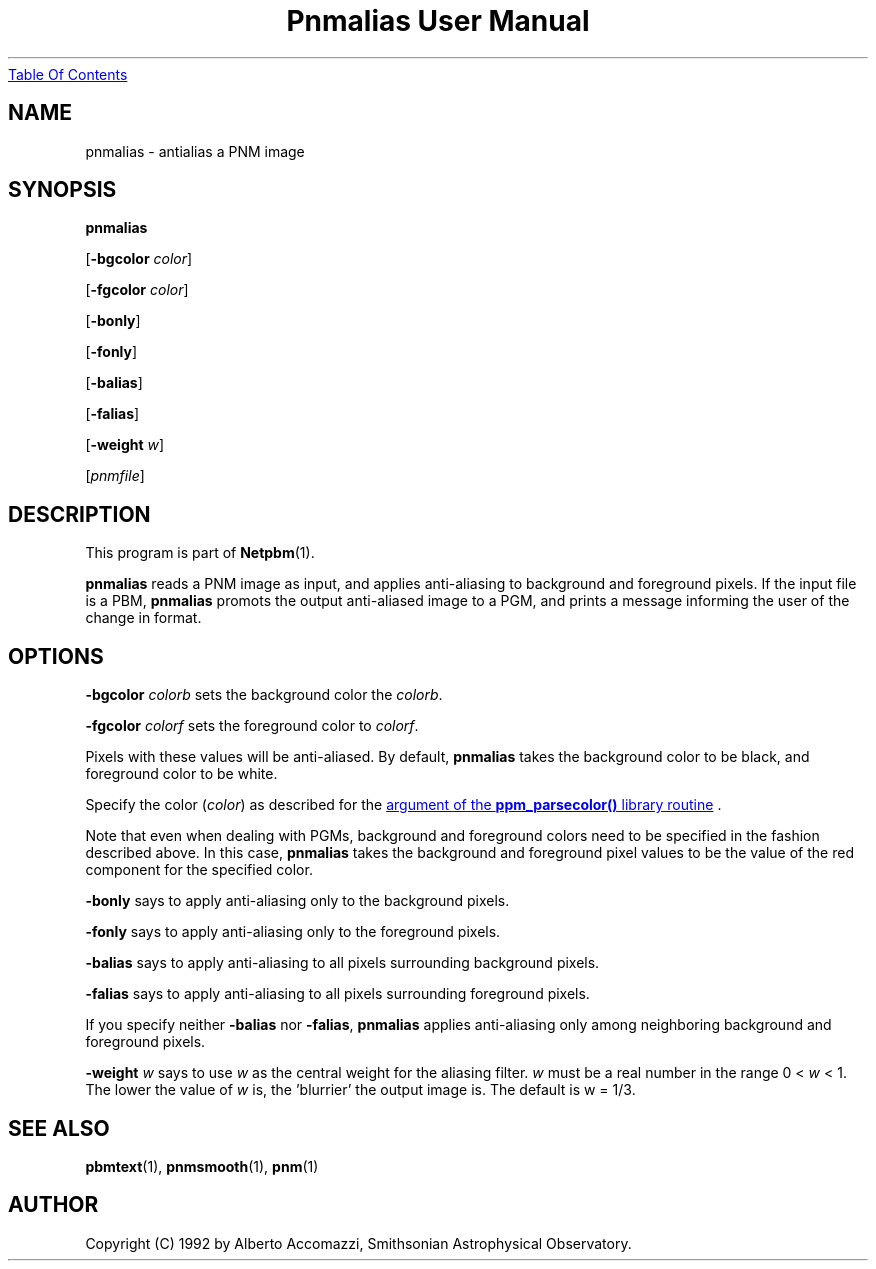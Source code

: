 ." This man page was generated by the Netpbm tool 'makeman' from HTML source.
." Do not hand-hack it!  If you have bug fixes or improvements, please find
." the corresponding HTML page on the Netpbm website, generate a patch
." against that, and send it to the Netpbm maintainer.
.TH "Pnmalias User Manual" 0 "15 March 2004" "netpbm documentation"
.UR pnmalias.html#index
Table Of Contents
.UE
\&

.UN lbAB
.SH NAME

pnmalias - antialias a PNM image

.UN lbAC
.SH SYNOPSIS

\fBpnmalias\fP

[\fB-bgcolor\fP \fIcolor\fP]

[\fB-fgcolor\fP \fIcolor\fP]

[\fB-bonly\fP]

[\fB-fonly\fP]

[\fB-balias\fP]

[\fB-falias\fP]

[\fB-weight\fP \fIw\fP]

[\fIpnmfile\fP]

.UN lbAD
.SH DESCRIPTION
.PP
This program is part of
.BR Netpbm (1).
.PP
\fBpnmalias\fP reads a PNM image as input, and applies
anti-aliasing to background and foreground pixels.  If the input file
is a PBM, \fBpnmalias\fP promots the output anti-aliased image to a
PGM, and prints a message informing the user of the change in format.

.UN lbAE
.SH OPTIONS
.PP
\fB-bgcolor\fP \fIcolorb\fP sets the background color the
\fIcolorb\fP.
.PP
\fB-fgcolor\fP \fIcolorf\fP sets the foreground color to
\fIcolorf\fP.
.PP
Pixels with these values will be anti-aliased.  By default,
\fBpnmalias\fP takes the background color to be black, and foreground
color to be white.
.PP
Specify the color (\fIcolor\fP) as described for the 
.UR libppm.html#colorname
argument of the \fBppm_parsecolor()\fP library routine
.UE
\&.
.PP
Note that even when dealing with PGMs, background and foreground
colors need to be specified in the fashion described above.  In this
case, \fBpnmalias\fP takes the background and foreground pixel values
to be the value of the red component for the specified color.
.PP
\fB-bonly\fP says to apply anti-aliasing only to the background pixels.
.PP
\fB-fonly\fP says to apply anti-aliasing only to the foreground pixels.
.PP
\fB-balias\fP says to apply anti-aliasing to all pixels surrounding
background pixels.
.PP
\fB-falias\fP says to apply anti-aliasing to all pixels surrounding
foreground pixels.
.PP
If you specify neither \fB-balias\fP nor \fB-falias\fP,
\fBpnmalias\fP applies anti-aliasing only among neighboring
background and foreground pixels.
.PP
\fB-weight\fP \fIw\fP says to use \fIw\fP as the central weight
for the aliasing filter.  \fIw\fP must be a real number in the range
0 < \fIw\fP < 1.  The lower the value of \fIw\fP is, the
\&'blurrier' the output image is.  The default is w = 1/3.

.UN lbAF
.SH SEE ALSO
.BR pbmtext (1),
.BR pnmsmooth (1),
.BR pnm (1)

.UN lbAG
.SH AUTHOR

Copyright (C) 1992 by Alberto Accomazzi, Smithsonian Astrophysical Observatory.
